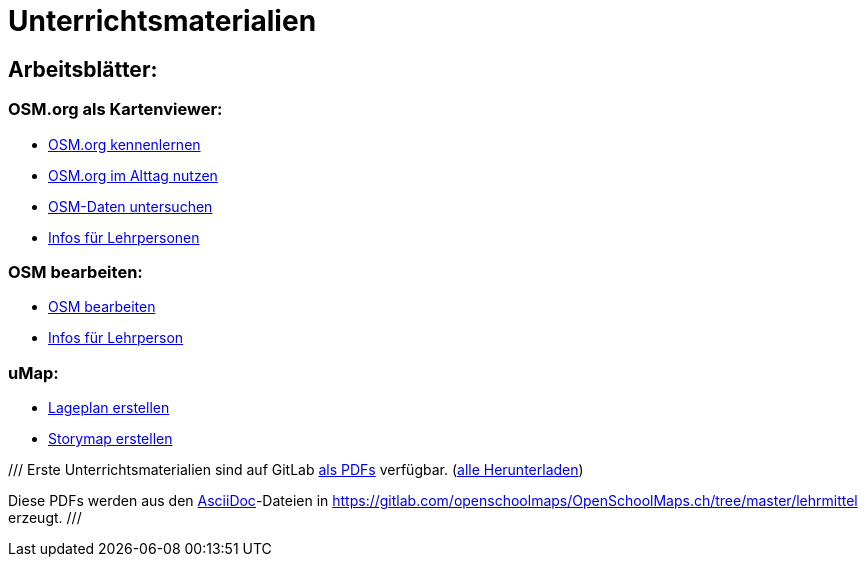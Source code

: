 = Unterrichtsmaterialien

:date: 2018-07-11
:category: OpenSchoolMaps
:tags: Arbeitsblatt-Entwurf, Anleitungs-Entwurf, PDF
:slug: erste-entwürfe

== Arbeitsblätter:

=== OSM.org als Kartenviewer:

* https://gitlab.com/openschoolmaps/OpenSchoolMaps.ch/-/jobs/80438147/artifacts/file/lehrmittel/osm-org_als_kartenviewer/arbeitsblaetter_fuer_sus/01_osm-org_kennenlernen.pdf[OSM.org kennenlernen]

* https://gitlab.com/openschoolmaps/OpenSchoolMaps.ch/-/jobs/80438147/artifacts/file/lehrmittel/osm-org_als_kartenviewer/arbeitsblaetter_fuer_sus/02_osm-org_im_alltag_nutzen.pdf[OSM.org im Alttag nutzen]

* https://gitlab.com/openschoolmaps/OpenSchoolMaps.ch/-/jobs/80438147/artifacts/file/lehrmittel/osm-org_als_kartenviewer/arbeitsblaetter_fuer_sus/03_osm-daten_untersuchen.pdf[OSM-Daten untersuchen]

* https://gitlab.com/openschoolmaps/OpenSchoolMaps.ch/-/jobs/80438147/artifacts/file/lehrmittel/osm-org_als_kartenviewer/infos_fuer_lp/osm-org_als_kartenviewer_lp-infos.pdf[Infos für Lehrpersonen]

=== OSM bearbeiten:

* https://gitlab.com/openschoolmaps/OpenSchoolMaps.ch/-/jobs/80438147/artifacts/file/lehrmittel/osm_bearbeiten/arbeitsblaetter_fuer_sus/osm_bearbeiten.pdf[OSM bearbeiten]

* https://gitlab.com/openschoolmaps/OpenSchoolMaps.ch/-/jobs/80438147/artifacts/file/lehrmittel/osm_bearbeiten/infos_fuer_lp/osm_bearbeiten_lp-infos.pdf[Infos für Lehrperson]

=== uMap:

* https://gitlab.com/openschoolmaps/OpenSchoolMaps.ch/-/jobs/80438147/artifacts/file/lehrmittel/umap/lageplan_erstellen.pdf[Lageplan erstellen]

* https://gitlab.com/openschoolmaps/OpenSchoolMaps.ch/-/jobs/80438147/artifacts/file/lehrmittel/umap/story-map_erstellen.pdf[Storymap erstellen]

///
Erste Unterrichtsmaterialien
sind auf GitLab
https://gitlab.com/openschoolmaps/openschoolmaps.ch/-/jobs/artifacts/master/browse/lehrmittel?job=PDFs[als PDFs]
verfügbar.
(https://gitlab.com/openschoolmaps/openschoolmaps.ch/-/jobs/artifacts/master/download?job=PDFs[alle Herunterladen])

Diese PDFs werden
aus den https://asciidoctor.org/docs/what-is-asciidoc/[AsciiDoc]-Dateien
in https://gitlab.com/openschoolmaps/OpenSchoolMaps.ch/tree/master/lehrmittel
erzeugt.
///